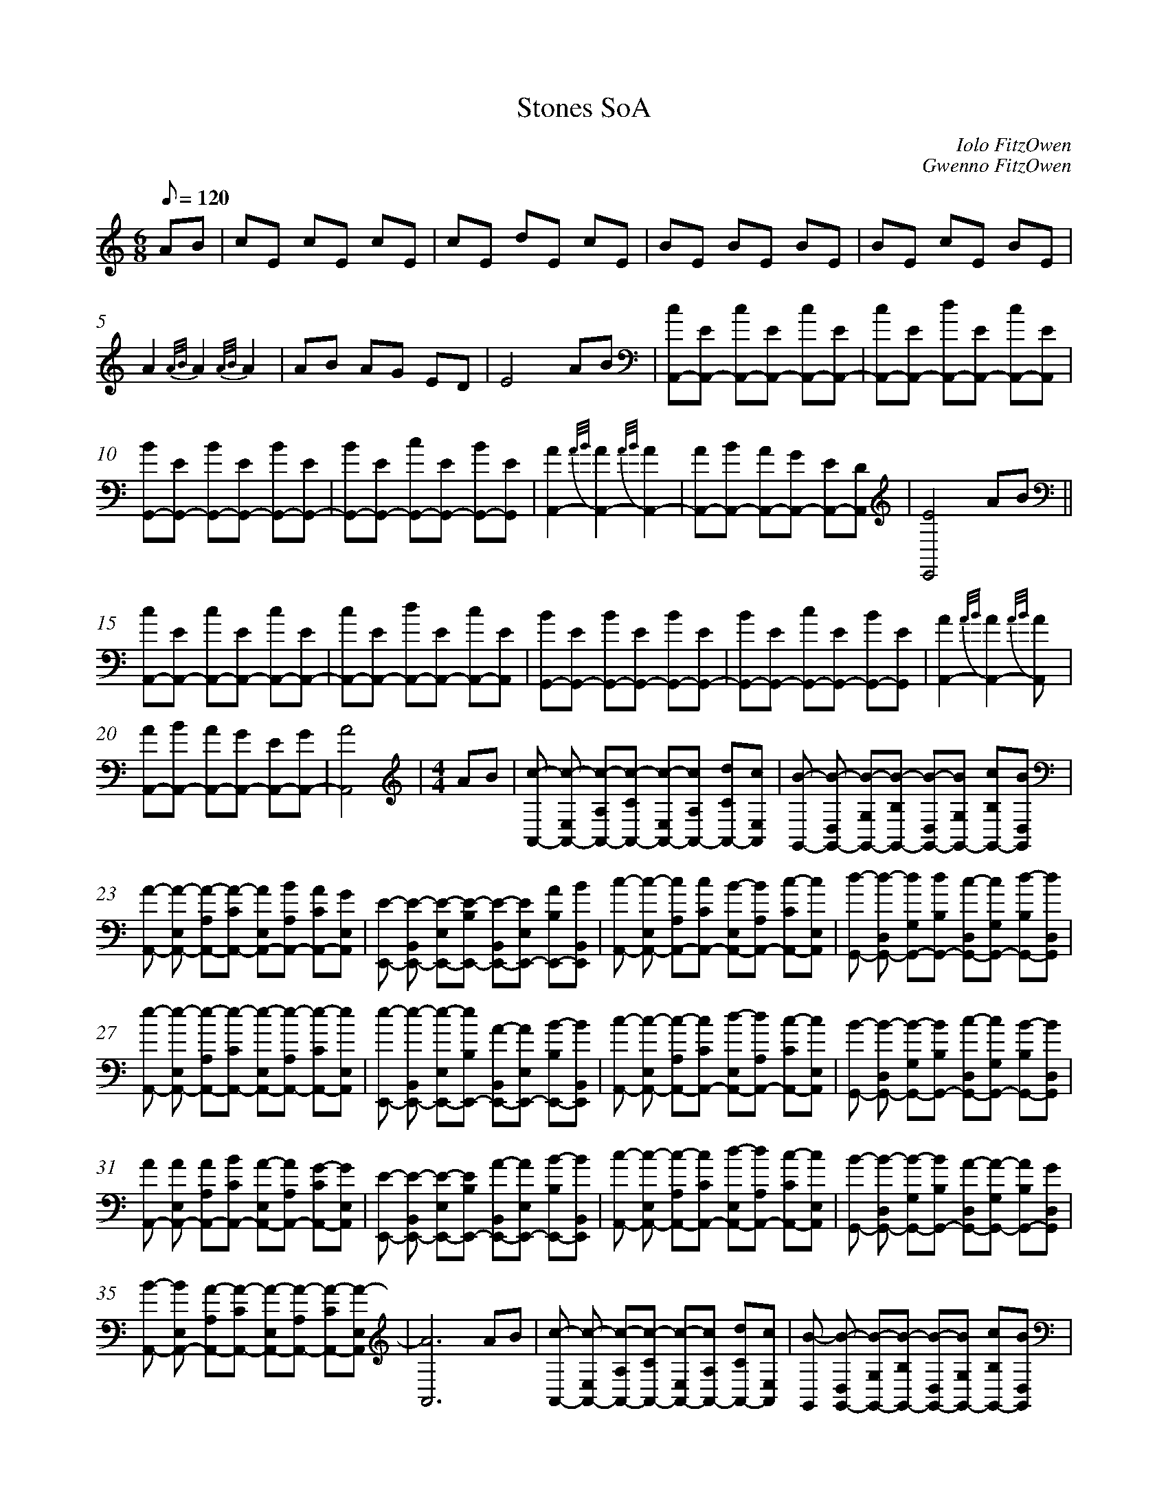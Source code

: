 %abc
%%abc-alias My music
%%abc-creator ABCexplorer 1.6.1 [2018/01/20]
%%measurenb 0

X:1
T: Stones SoA
C: Iolo FitzOwen
C: Gwenno FitzOwen
M: 6/8
L: 1/8
Q: 120
K:C
AB|cE cE cE|cE dE cE|BE BE BE|BE cE BE|
A2 {A/B/}A2 {A/B/}A2|AB AG ED|E4 AB|[cA,,-][EA,,-] [cA,,-][EA,,-] [cA,,-][EA,,-]|[cA,,-][EA,,-] [dA,,-][EA,,-] [cA,,-][EA,,]|
[BG,,-][EG,,-] [BG,,-][EG,,-] [BG,,-][EG,,-]|[BG,,-][EG,,-] [cG,,-][EG,,-] [BG,,-][EG,,]|[A2A,,2-] {A/B/}[A2A,,2-] {A/B/}[A2A,,2-]|[AA,,-][BA,,-] [AA,,-][GA,,-] [EA,,-][DA,,]|[E4E,,4] AB||
[cA,,-][EA,,-] [cA,,-][EA,,-] [cA,,-][EA,,-]|[cA,,-][EA,,-] [dA,,-][EA,,-] [cA,,-][EA,,]|[BG,,-][EG,,-] [BG,,-][EG,,-] [BG,,-][EG,,-]|[BG,,-][EG,,-] [cG,,-][EG,,-] [BG,,-][EG,,]|[A2A,,2-] {A/B/}[A2A,,2-] {A/B/}[A2A,,]|
[AA,,-][BA,,-] [AA,,-][GA,,-] [EA,,-][GA,,-]|[A4A,,4]  |[M:4/4]AB|[c-A,,-] [c-E,A,,-] [c-A,A,,-][c-CA,,-] [c-E,A,,-][cA,A,,-] [dCA,,-][cE,A,,]|[B-G,,-] [B-D,G,,-] [B-G,G,,-][B-B,G,,-] [B-D,G,,-][BG,G,,-] [cB,G,,-][BD,G,,]|
[A-A,,-] [A-E,A,,-] [A-A,A,,-][A-CA,,-] [AE,A,,-][BA,A,,-] [ACA,,-][GE,A,,] |[E-E,,-] [E-B,,E,,-] [E-E,E,,-][E-B,E,,-] [E-B,,E,,-][EE,E,,-] [AB,E,,-][BB,,E,,]|[c-A,,-] [c-E,A,,-] [cA,A,,-][cCA,,-] [B-E,A,,-][BA,A,,-] [c-CA,,-][cE,A,,]|[d-G,,-] [d-D,G,,-] [dG,G,,-][dB,G,,-] [c-D,G,,-][cG,G,,-] [d-B,G,,-][dD,G,,]|
[e-A,,-] [e-E,A,,-] [e-A,A,,-][e-CA,,-] [e-E,A,,-][e-A,A,,-] [e-CA,,-][eE,A,,]|[e-E,,-] [e-B,,E,,-] [e-E,E,,-][eB,E,,-] [A-B,,E,,-][AE,E,,-] [B-B,E,,-][BB,,E,,]|[c-A,,-] [c-E,A,,-] [c-A,A,,-][cCA,,-] [d-E,A,,-][dA,A,,-] [c-CA,,-][cE,A,,]|[B-G,,-] [B-D,G,,-] [B-G,G,,-][BB,G,,-] [c-D,G,,-][cG,G,,-] [B-B,G,,-][BD,G,,]|
[AA,,-] [AE,A,,-] [AA,A,,-][BCA,,-] [A-E,A,,-][AA,A,,-] [G-CA,,-][GE,A,,]|[E-E,,-] [E-B,,E,,-] [E-E,E,,-][EB,E,,-] [A-B,,E,,-][AE,E,,-] [B-B,E,,-][BB,,E,,]|[c-A,,-] [c-E,A,,-] [c-A,A,,-][cCA,,-] [d-E,A,,-][dA,A,,-] [c-CA,,-][cE,A,,]|[B-G,,-] [B-D,G,,-] [B-G,G,,-][BB,G,,-] [A-D,G,,-][A-G,G,,-] [AB,G,,-][GD,G,,]|
[B-A,,-] [BE,A,,-] [A-A,A,,-][A-CA,,-] [A-E,A,,-][A-A,A,,-] [A-CA,,-][A-E,A,,]|[A6A,,6]  AB|[c-A,,-] [c-E,A,,-] [c-A,A,,-][c-CA,,-] [c-E,A,,-][cA,A,,-] [dCA,,-][cE,A,,]|[B-G,,] [B-D,G,,-] [B-G,G,,-][B-B,G,,-] [B-D,G,,-][BG,G,,-] [cB,G,,-][BD,G,,]|
[A-A,,-] [A-E,A,,-] [A-A,A,,-][ACA,,-] [AE,A,,-][BA,A,,-] [ACA,,-][GE,A,,] |[E-E,,-] [E-B,,E,,-] [E-E,E,,-][E-B,E,,-] [E-B,,E,,-][EE,E,,-] [AB,E,,-][BB,,E,,]|[c-A,,-] [c-E,A,,-] [c-A,A,,-][cCA,,-] [B-E,A,,-][BA,A,,-] [c-CA,,-][cE,A,,]|[d-G,,-] [d-G,,-] [d-G,G,,-][dB,G,,-] [c-D,G,,-][cG,G,,-] [d-B,G,,-][dD,G,,]|
[e-A,,-] [e-E,A,,-] [e-A,A,,-][e-CA,,-] [e-E,A,,-][e-A,A,,-] [e-CA,,-][e-E,A,,]|[e-E,,-] [e-B,,E,,-] [e-E,E,,-][eB,E,,-] [A-B,,E,,-][AE,E,,-] [B-B,E,,-][BB,,E,,]|[c-A,,-] [c-E,A,,-] [c-A,A,,-][cCA,,-] [d-E,A,,-][dA,A,,-] [c-CA,,-][cE,A,,]|[B-G,,-] [B-D,G,,-] [B-G,G,,-][BB,G,,-] [c-D,G,,-][cG,G,,-] [B-B,G,,-][BD,G,,]|
[A-A,,-] [A-E,A,,-] [AA,A,,-][BCA,,-] [A-E,A,,-][AA,A,,-] [G-CA,,-][GE,A,,]|[E-E,,-] [E-B,,E,,-] [E-E,E,,-][EB,E,,-] [A-B,,E,,-][AE,E,,-] [B-B,E,,-][BB,E,,]|[c-A,,-] [c-E,A,,-] [c-A,A,,-][cCA,,-] [d-E,A,,-][dA,A,,-] [c-CA,,-][c-E,A,,]|[B-G,,-] [B-D,G,,-] [B-G,G,,-][BB,G,,-] [A-D,G,,-][AG,G,,-] [AB,G,,-][GD,G,,]|
[B-A,,-] [BE,A,,-] [A-A,A,,-][A-CA,,-] [A-E,A,,-][A-A,A,,-] [A-CA,,-][A-E,A,,]|[A6A,,6] cd|[eC,-] [d-G,C,-] [d-CC,-][d-EC,-] [dG,C,-][cCC,-] [dEC,-][e-G,C,]|
[e-C,-] [e-G,C,-] [e-CC,-][eEC,-] [d-G,C,-][dCC,-] [c-EC,-][cG,C,]|[dG,,-] [c-D,G,,-] [c-G,G,,-][cB,G,,-] [B-D,G,,-][BG,G,,-] [cB,G,,-][d-D,G,,]|[d-E,,-] [d-D,E,,-] [d-G,E,,-][dB,E,,-] [c-D,E,,-][cG,E,,-] [B-B,E,,-][BD,E,,]|[c-A,,-] [c-E,A,,-] [c-A,A,,-][c-CA,,-] [A-E,A,,-][AA,A,,-] [BCA,,-][c-E,A,,]|
[c-A,,-] [c-E,A,,-] [c-A,A,,-][cCA,,-] [cE,A,,-][B-A,A,,-] [BCA,,-][AE,A,,]|[G-E,,-] [G-B,,E,,-] [G-E,E,,-][G-B,E,,-] [G-B,,E,,-][G-E,E,,-] [G-B,E,,-] [GB,,E,,]|[G-E,,-] [G-B,,E,,-] [G-E,E,,-][GB,E,,-] [A-B,,E,,-][AE,E,,-] [B-B,E,,-][BB,,E,,]|[cA,,-] [B-E,A,,-] [B-A,A,,-][BCA,,-] [A-E,A,,-][AA,A,,-] [cCA,,-][B-E,A,,]|
[B-G,,-] [B-D,G,,-] [B-G,G,,-][B-B,G,,-] [B-D,G,,-][BG,G,,-] [cB,G,,-][BD,G,,]|[c-A,,-] [c-E,A,,-] [cA,A,,-][BCA,,-] [AE,A,,-][G-A,A,,-] [GCA,,-] [E-E,A,,]|[E-E,,-] [E-B,,E,,-] [E-E,E,,-][EB,E,,-] [A-B,,E,,-][AE,E,,-] [B-B,E,,-][BB,,E,,]|
[c-A,,-] [c-E,A,,-] [c-A,A,,-][cCA,,-] [d-E,A,,-][d-A,A,,-] [dCA,,-][cE,A,,]|[B-G,,-] [B-D,G,,-] [B-G,G,,-][BB,G,,-] [A-D,G,,-][A-G,G,,-] [AB,G,,-][GD,G,,]|[B-A,,-] [BE,A,,-] [A-A,A,,-][A-CA,,-] [A-E,A,,-][A-A,A,,-] [A-CA,,-][A-E,A,,]|[A8A,,8]||
